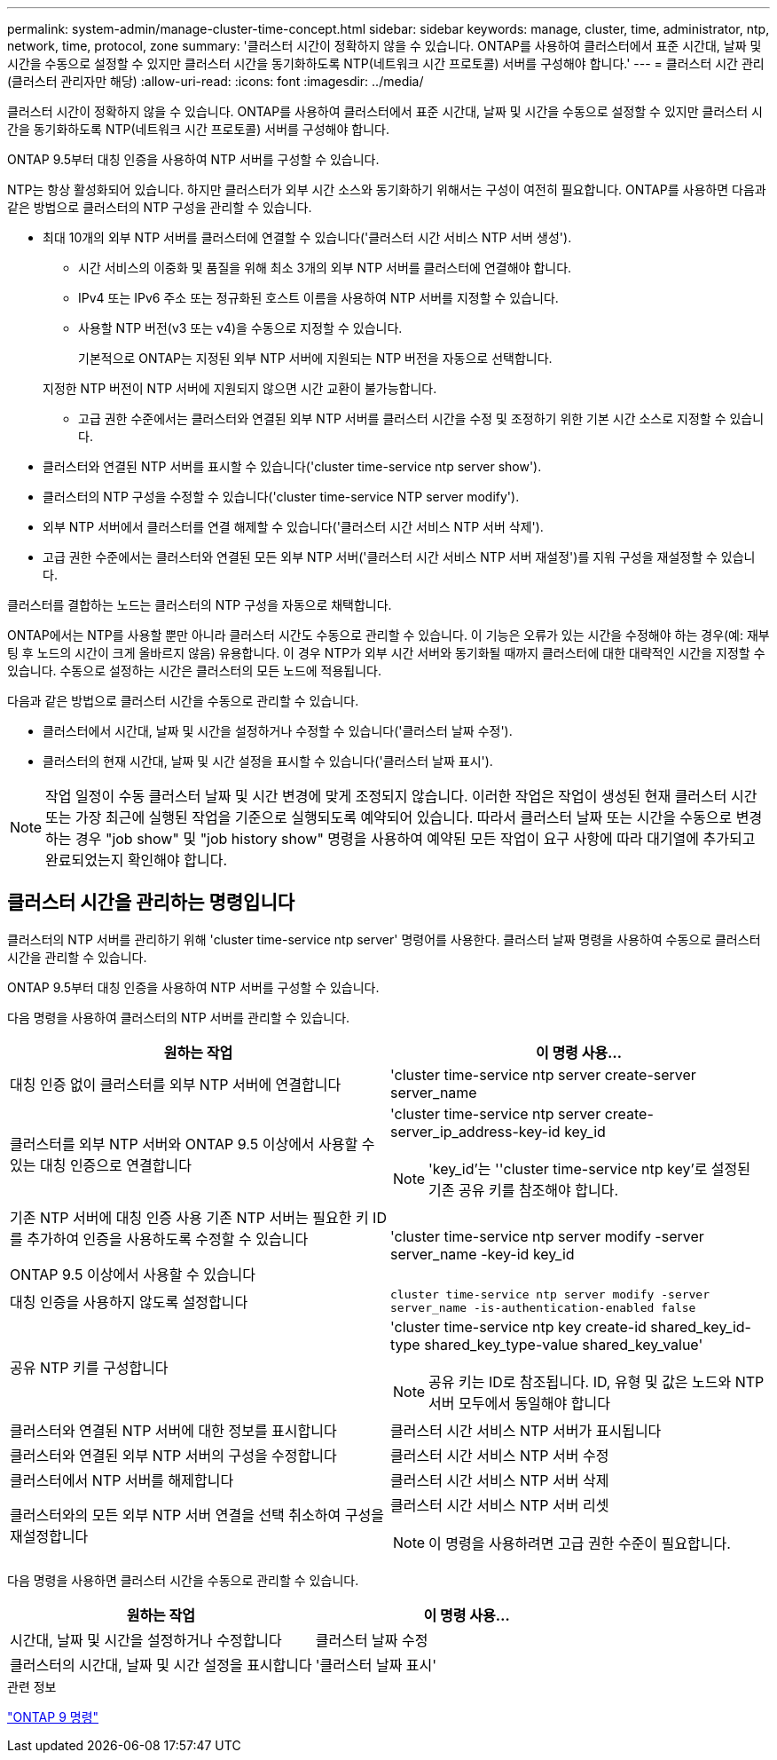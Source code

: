 ---
permalink: system-admin/manage-cluster-time-concept.html 
sidebar: sidebar 
keywords: manage, cluster, time, administrator, ntp, network, time, protocol, zone 
summary: '클러스터 시간이 정확하지 않을 수 있습니다. ONTAP를 사용하여 클러스터에서 표준 시간대, 날짜 및 시간을 수동으로 설정할 수 있지만 클러스터 시간을 동기화하도록 NTP(네트워크 시간 프로토콜) 서버를 구성해야 합니다.' 
---
= 클러스터 시간 관리(클러스터 관리자만 해당)
:allow-uri-read: 
:icons: font
:imagesdir: ../media/


[role="lead"]
클러스터 시간이 정확하지 않을 수 있습니다. ONTAP를 사용하여 클러스터에서 표준 시간대, 날짜 및 시간을 수동으로 설정할 수 있지만 클러스터 시간을 동기화하도록 NTP(네트워크 시간 프로토콜) 서버를 구성해야 합니다.

ONTAP 9.5부터 대칭 인증을 사용하여 NTP 서버를 구성할 수 있습니다.

NTP는 항상 활성화되어 있습니다. 하지만 클러스터가 외부 시간 소스와 동기화하기 위해서는 구성이 여전히 필요합니다. ONTAP를 사용하면 다음과 같은 방법으로 클러스터의 NTP 구성을 관리할 수 있습니다.

* 최대 10개의 외부 NTP 서버를 클러스터에 연결할 수 있습니다('클러스터 시간 서비스 NTP 서버 생성').
+
** 시간 서비스의 이중화 및 품질을 위해 최소 3개의 외부 NTP 서버를 클러스터에 연결해야 합니다.
** IPv4 또는 IPv6 주소 또는 정규화된 호스트 이름을 사용하여 NTP 서버를 지정할 수 있습니다.
** 사용할 NTP 버전(v3 또는 v4)을 수동으로 지정할 수 있습니다.
+
기본적으로 ONTAP는 지정된 외부 NTP 서버에 지원되는 NTP 버전을 자동으로 선택합니다.

+
지정한 NTP 버전이 NTP 서버에 지원되지 않으면 시간 교환이 불가능합니다.

** 고급 권한 수준에서는 클러스터와 연결된 외부 NTP 서버를 클러스터 시간을 수정 및 조정하기 위한 기본 시간 소스로 지정할 수 있습니다.


* 클러스터와 연결된 NTP 서버를 표시할 수 있습니다('cluster time-service ntp server show').
* 클러스터의 NTP 구성을 수정할 수 있습니다('cluster time-service NTP server modify').
* 외부 NTP 서버에서 클러스터를 연결 해제할 수 있습니다('클러스터 시간 서비스 NTP 서버 삭제').
* 고급 권한 수준에서는 클러스터와 연결된 모든 외부 NTP 서버('클러스터 시간 서비스 NTP 서버 재설정')를 지워 구성을 재설정할 수 있습니다.


클러스터를 결합하는 노드는 클러스터의 NTP 구성을 자동으로 채택합니다.

ONTAP에서는 NTP를 사용할 뿐만 아니라 클러스터 시간도 수동으로 관리할 수 있습니다. 이 기능은 오류가 있는 시간을 수정해야 하는 경우(예: 재부팅 후 노드의 시간이 크게 올바르지 않음) 유용합니다. 이 경우 NTP가 외부 시간 서버와 동기화될 때까지 클러스터에 대한 대략적인 시간을 지정할 수 있습니다. 수동으로 설정하는 시간은 클러스터의 모든 노드에 적용됩니다.

다음과 같은 방법으로 클러스터 시간을 수동으로 관리할 수 있습니다.

* 클러스터에서 시간대, 날짜 및 시간을 설정하거나 수정할 수 있습니다('클러스터 날짜 수정').
* 클러스터의 현재 시간대, 날짜 및 시간 설정을 표시할 수 있습니다('클러스터 날짜 표시').


[NOTE]
====
작업 일정이 수동 클러스터 날짜 및 시간 변경에 맞게 조정되지 않습니다. 이러한 작업은 작업이 생성된 현재 클러스터 시간 또는 가장 최근에 실행된 작업을 기준으로 실행되도록 예약되어 있습니다. 따라서 클러스터 날짜 또는 시간을 수동으로 변경하는 경우 "job show" 및 "job history show" 명령을 사용하여 예약된 모든 작업이 요구 사항에 따라 대기열에 추가되고 완료되었는지 확인해야 합니다.

====


== 클러스터 시간을 관리하는 명령입니다

클러스터의 NTP 서버를 관리하기 위해 'cluster time-service ntp server' 명령어를 사용한다. 클러스터 날짜 명령을 사용하여 수동으로 클러스터 시간을 관리할 수 있습니다.

ONTAP 9.5부터 대칭 인증을 사용하여 NTP 서버를 구성할 수 있습니다.

다음 명령을 사용하여 클러스터의 NTP 서버를 관리할 수 있습니다.

|===
| 원하는 작업 | 이 명령 사용... 


 a| 
대칭 인증 없이 클러스터를 외부 NTP 서버에 연결합니다
 a| 
'cluster time-service ntp server create-server server_name



 a| 
클러스터를 외부 NTP 서버와 ONTAP 9.5 이상에서 사용할 수 있는 대칭 인증으로 연결합니다
 a| 
'cluster time-service ntp server create-server_ip_address-key-id key_id

[NOTE]
====
'key_id'는 ''cluster time-service ntp key'로 설정된 기존 공유 키를 참조해야 합니다.

====


 a| 
기존 NTP 서버에 대칭 인증 사용 기존 NTP 서버는 필요한 키 ID를 추가하여 인증을 사용하도록 수정할 수 있습니다

ONTAP 9.5 이상에서 사용할 수 있습니다
 a| 
'cluster time-service ntp server modify -server server_name -key-id key_id



 a| 
대칭 인증을 사용하지 않도록 설정합니다
 a| 
`cluster time-service ntp server modify -server server_name -is-authentication-enabled false`



 a| 
공유 NTP 키를 구성합니다
 a| 
'cluster time-service ntp key create-id shared_key_id-type shared_key_type-value shared_key_value'

[NOTE]
====
공유 키는 ID로 참조됩니다. ID, 유형 및 값은 노드와 NTP 서버 모두에서 동일해야 합니다

====


 a| 
클러스터와 연결된 NTP 서버에 대한 정보를 표시합니다
 a| 
클러스터 시간 서비스 NTP 서버가 표시됩니다



 a| 
클러스터와 연결된 외부 NTP 서버의 구성을 수정합니다
 a| 
클러스터 시간 서비스 NTP 서버 수정



 a| 
클러스터에서 NTP 서버를 해제합니다
 a| 
클러스터 시간 서비스 NTP 서버 삭제



 a| 
클러스터와의 모든 외부 NTP 서버 연결을 선택 취소하여 구성을 재설정합니다
 a| 
클러스터 시간 서비스 NTP 서버 리셋

[NOTE]
====
이 명령을 사용하려면 고급 권한 수준이 필요합니다.

====
|===
다음 명령을 사용하면 클러스터 시간을 수동으로 관리할 수 있습니다.

|===
| 원하는 작업 | 이 명령 사용... 


 a| 
시간대, 날짜 및 시간을 설정하거나 수정합니다
 a| 
클러스터 날짜 수정



 a| 
클러스터의 시간대, 날짜 및 시간 설정을 표시합니다
 a| 
'클러스터 날짜 표시'

|===
.관련 정보
http://docs.netapp.com/ontap-9/topic/com.netapp.doc.dot-cm-cmpr/GUID-5CB10C70-AC11-41C0-8C16-B4D0DF916E9B.html["ONTAP 9 명령"^]
